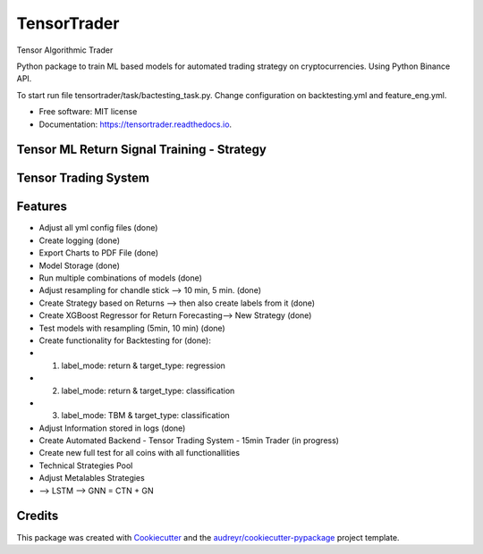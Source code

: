 ============
TensorTrader
============



.. image:: https://img.shields.io/pypi/v/tensortrader.svg
        :target: https://pypi.python.org/pypi/tensortrader

.. image:: https://img.shields.io/travis/john2408/tensortrader.svg
        :target: https://travis-ci.com/john2408/tensortrader

.. image:: https://readthedocs.org/projects/tensortrader/badge/?version=latest
        :target: https://tensortrader.readthedocs.io/en/latest/?version=latest
        :alt: Documentation Status


Tensor Algorithmic Trader

Python package to train ML based models for automated trading strategy on cryptocurrencies. 
Using Python Binance API. 

To start run file tensortrader/task/bactesting_task.py. Change configuration on backtesting.yml and feature_eng.yml.

* Free software: MIT license
* Documentation: https://tensortrader.readthedocs.io.

Tensor ML Return Signal Training - Strategy
--------
.. image:: img/Financial_Forecasting_Model.PNG


Tensor Trading System
--------
.. image:: img/Tensor_Trading_System.PNG

Features
--------

* Adjust all yml config files (done)
* Create logging (done)
* Export Charts to PDF File (done)
* Model Storage (done)
* Run multiple combinations of models (done) 
* Adjust resampling for chandle stick --> 10 min, 5 min. (done)
* Create Strategy based on Returns --> then also create labels from it (done)
* Create XGBoost Regressor for Return Forecasting--> New Strategy (done)
* Test models with resampling (5min, 10 min) (done)
* Create functionality for Backtesting for (done): 
*   (1) label_mode: return & target_type: regression
*   (2) label_mode: return & target_type: classification
*   (3) label_mode: TBM & target_type: classification
* Adjust Information stored in logs (done)
    
* Create Automated Backend - Tensor Trading System - 15min Trader (in progress)

* Create new full test for all coins with all functionallities
        
* Technical Strategies Pool
* Adjust Metalables Strategies 
* --> LSTM --> GNN = CTN + GN 

Credits
-------

This package was created with Cookiecutter_ and the `audreyr/cookiecutter-pypackage`_ project template.

.. _Cookiecutter: https://github.com/audreyr/cookiecutter
.. _`audreyr/cookiecutter-pypackage`: https://github.com/audreyr/cookiecutter-pypackage
